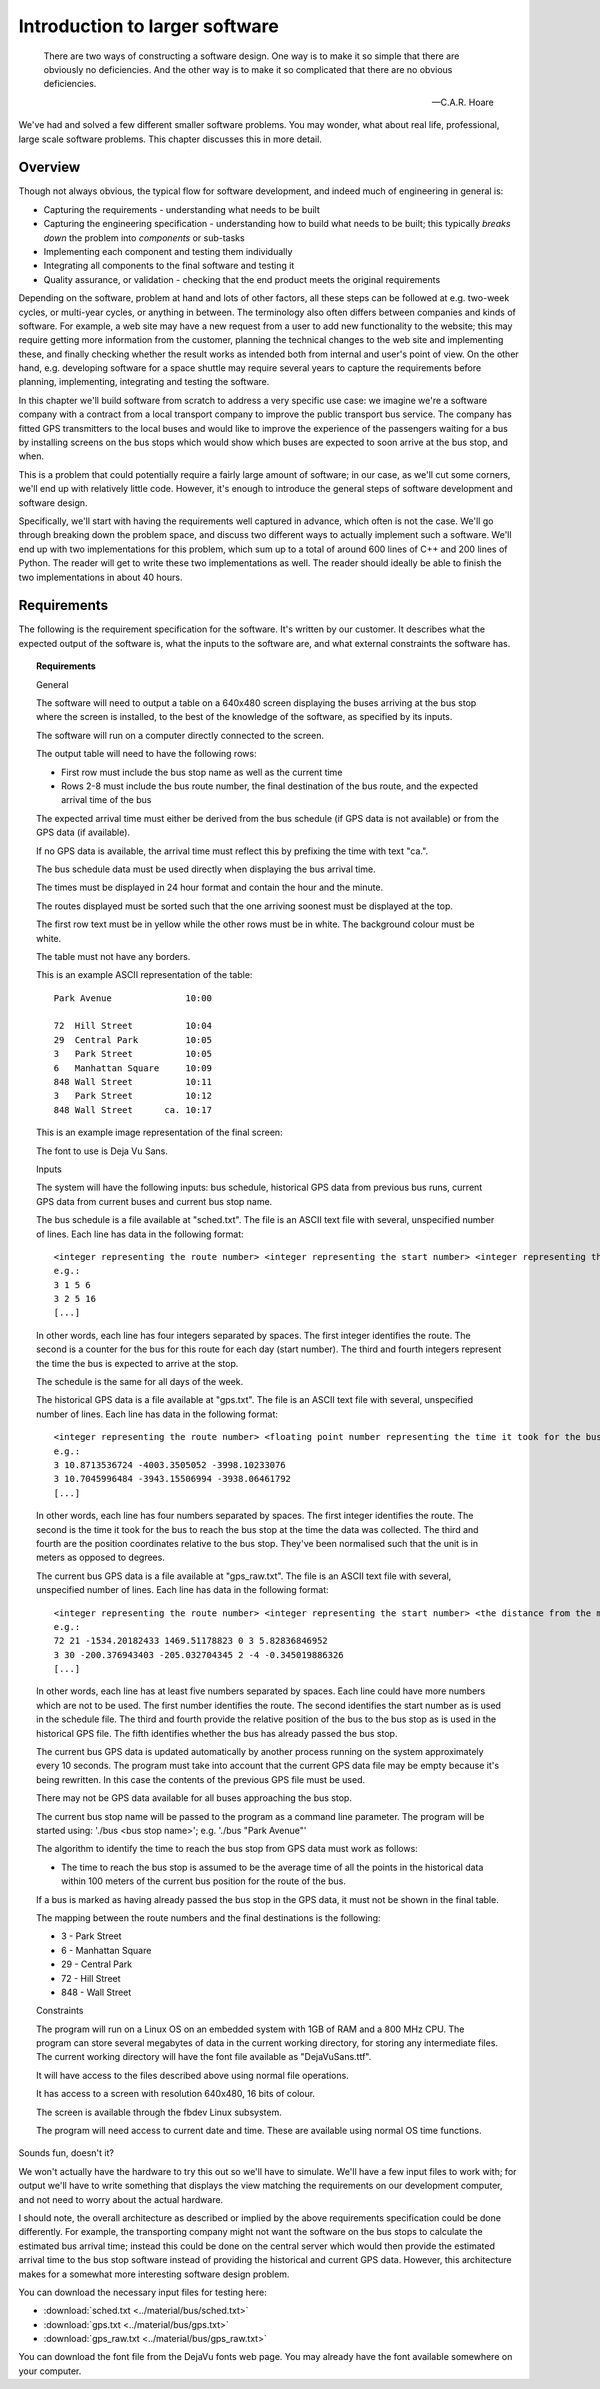 Introduction to larger software
-------------------------------

  There are two ways of constructing a software design. One way is to make it so simple that there are obviously no deficiencies. And the other way is to make it so complicated that there are no obvious deficiencies.

  -- C.A.R. Hoare

We've had and solved a few different smaller software problems. You may wonder, what about real life, professional, large scale software problems. This chapter discusses this in more detail.

Overview
========

Though not always obvious, the typical flow for software development, and indeed much of engineering in general is:

* Capturing the requirements - understanding what needs to be built
* Capturing the engineering specification - understanding how to build what needs to be built; this typically *breaks down* the problem into *components* or sub-tasks
* Implementing each component and testing them individually
* Integrating all components to the final software and testing it
* Quality assurance, or validation - checking that the end product meets the original requirements

Depending on the software, problem at hand and lots of other factors, all these steps can be followed at e.g. two-week cycles, or multi-year cycles, or anything in between. The terminology also often differs between companies and kinds of software. For example, a web site may have a new request from a user to add new functionality to the website; this may require getting more information from the customer, planning the technical changes to the web site and implementing these, and finally checking whether the result works as intended both from internal and user's point of view. On the other hand, e.g. developing software for a space shuttle may require several years to capture the requirements before planning, implementing, integrating and testing the software.

In this chapter we'll build software from scratch to address a very specific use case: we imagine we're a software company with a contract from a local transport company to improve the public transport bus service. The company has fitted GPS transmitters to the local buses and would like to improve the experience of the passengers waiting for a bus by installing screens on the bus stops which would show which buses are expected to soon arrive at the bus stop, and when.

This is a problem that could potentially require a fairly large amount of software; in our case, as we'll cut some corners, we'll end up with relatively little code. However, it's enough to introduce the general steps of software development and software design.

Specifically, we'll start with having the requirements well captured in advance, which often is not the case. We'll go through breaking down the problem space, and discuss two different ways to actually implement such a software. We'll end up with two implementations for this problem, which sum up to a total of around 600 lines of C++ and 200 lines of Python. The reader will get to write these two implementations as well. The reader should ideally be able to finish the two implementations in about 40 hours.

Requirements
============

The following is the requirement specification for the software. It's written by our customer. It describes what the expected output of the software is, what the inputs to the software are, and what external constraints the software has.

.. topic:: Requirements

  General

  The software will need to output a table on a 640x480 screen displaying the buses arriving at the bus stop where the screen is installed, to the best of the knowledge of the software, as specified by its inputs.

  The software will run on a computer directly connected to the screen.

  The output table will need to have the following rows:

  * First row must include the bus stop name as well as the current time
  * Rows 2-8 must include the bus route number, the final destination of the bus route, and the expected arrival time of the bus

  The expected arrival time must either be derived from the bus schedule (if GPS data is not available) or from the GPS data (if available).

  If no GPS data is available, the arrival time must reflect this by prefixing the time with text "ca.".

  The bus schedule data must be used directly when displaying the bus arrival time.

  The times must be displayed in 24 hour format and contain the hour and the minute.

  The routes displayed must be sorted such that the one arriving soonest must be displayed at the top.

  The first row text must be in yellow while the other rows must be in white. The background colour must be white.

  The table must not have any borders.

  This is an example ASCII representation of the table:

  ::

    Park Avenue              10:00

    72  Hill Street          10:04
    29  Central Park         10:05
    3   Park Street          10:05
    6   Manhattan Square     10:09
    848 Wall Street          10:11
    3   Park Street          10:12
    848 Wall Street      ca. 10:17

  This is an example image representation of the final screen:

  .. image:: ../material/bus/req.png

  The font to use is Deja Vu Sans.

  Inputs

  The system will have the following inputs: bus schedule, historical GPS data from previous bus runs, current GPS data from current buses and current bus stop name.

  The bus schedule is a file available at "sched.txt". The file is an ASCII text file with several, unspecified number of lines. Each line has data in the following format:

  ::

   <integer representing the route number> <integer representing the start number> <integer representing the hour of the bus arriving at the stop> <integer representing the minute of the bus arriving at the stop>
   e.g.:
   3 1 5 6
   3 2 5 16
   [...]

  In other words, each line has four integers separated by spaces. The first integer identifies the route. The second is a counter for the bus for this route for each day (start number). The third and fourth integers represent the time the bus is expected to arrive at the stop.

  The schedule is the same for all days of the week.

  The historical GPS data is a file available at "gps.txt". The file is an ASCII text file with several, unspecified number of lines. Each line has data in the following format:

  ::

   <integer representing the route number> <floating point number representing the time it took for the bus to reach the bus stop from this position in minutes> <the distance from the measurement position to the bus stop on the X axis (west-east axis) in meters> <the distance from the measurement position to the bus stop on the Y axis (north-south axis) in meters>
   e.g.:
   3 10.8713536724 -4003.3505052 -3998.10233076
   3 10.7045996484 -3943.15506994 -3938.06461792
   [...]
    
  In other words, each line has four numbers separated by spaces. The first integer identifies the route. The second is the time it took for the bus to reach the bus stop at the time the data was collected. The third and fourth are the position coordinates relative to the bus stop. They've been normalised such that the unit is in meters as opposed to degrees.

  The current bus GPS data is a file available at "gps_raw.txt". The file is an ASCII text file with several, unspecified number of lines. Each line has data in the following format:

  ::

   <integer representing the route number> <integer representing the start number> <the distance from the measurement position to the bus stop on the X axis (west-east axis) in meters> <the distance from the measurement position to the bus stop on the Y axis (north-south axis) in meters> <an integer representing whether the bus has already passed this bus stop; 0 meaning no, 2 meaning yes> [other possible data to be ignored]
   e.g.:
   72 21 -1534.20182433 1469.51178823 0 3 5.82836846952
   3 30 -200.376943403 -205.032704345 2 -4 -0.345019886326
   [...]

  In other words, each line has at least five numbers separated by spaces. Each line could have more numbers which are not to be used. The first number identifies the route. The second identifies the start number as is used in the schedule file. The third and fourth provide the relative position of the bus to the bus stop as is used in the historical GPS file. The fifth identifies whether the bus has already passed the bus stop.

  The current bus GPS data is updated automatically by another process running on the system approximately every 10 seconds. The program must take into account that the current GPS data file may be empty because it's being rewritten. In this case the contents of the previous GPS file must be used.

  There may not be GPS data available for all buses approaching the bus stop.

  The current bus stop name will be passed to the program as a command line parameter. The program will be started using: './bus <bus stop name>'; e.g. './bus "Park Avenue"'

  The algorithm to identify the time to reach the bus stop from GPS data must work as follows:

  * The time to reach the bus stop is assumed to be the average time of all the points in the historical data within 100 meters of the current bus position for the route of the bus.

  If a bus is marked as having already passed the bus stop in the GPS data, it must not be shown in the final table.
 
  The mapping between the route numbers and the final destinations is the following:

  * 3 - Park Street
  * 6 - Manhattan Square
  * 29 - Central Park
  * 72 - Hill Street
  * 848 - Wall Street

  Constraints

  The program will run on a Linux OS on an embedded system with 1GB of RAM and a 800 MHz CPU. The program can store several megabytes of data in the current working directory, for storing any intermediate files. The current working directory will have the font file available as "DejaVuSans.ttf".

  It will have access to the files described above using normal file operations.

  It has access to a screen with resolution 640x480, 16 bits of colour.

  The screen is available through the fbdev Linux subsystem.

  The program will need access to current date and time. These are available using normal OS time functions.

Sounds fun, doesn't it?

We won't actually have the hardware to try this out so we'll have to simulate. We'll have a few input files to work with; for output we'll have to write something that displays the view matching the requirements on our development computer, and not need to worry about the actual hardware.

I should note, the overall architecture as described or implied by the above requirements specification could be done differently. For example, the transporting company might not want the software on the bus stops to calculate the estimated bus arrival time; instead this could be done on the central server which would then provide the estimated arrival time to the bus stop software instead of providing the historical and current GPS data. However, this architecture makes for a somewhat more interesting software design problem.

You can download the necessary input files for testing here:

* :download:`sched.txt <../material/bus/sched.txt>`
* :download:`gps.txt <../material/bus/gps.txt>`
* :download:`gps_raw.txt <../material/bus/gps_raw.txt>`

You can download the font file from the DejaVu fonts web page. You may already have the font available somewhere on your computer.
